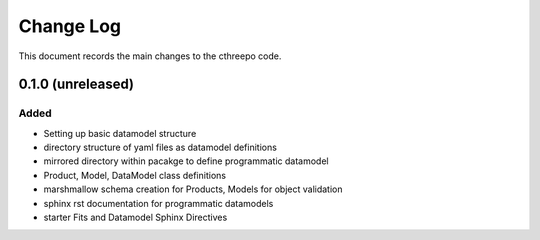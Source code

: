 .. _cthreepo-changelog:

==========
Change Log
==========

This document records the main changes to the cthreepo code.

.. _changelog-0.1.0:
0.1.0 (unreleased)
------------------

Added
^^^^^
* Setting up basic datamodel structure
* directory structure of yaml files as datamodel definitions
* mirrored directory within pacakge to define programmatic datamodel
* Product, Model, DataModel class definitions
* marshmallow schema creation for Products, Models for object validation
* sphinx rst documentation for programmatic datamodels
* starter Fits and Datamodel Sphinx Directives

